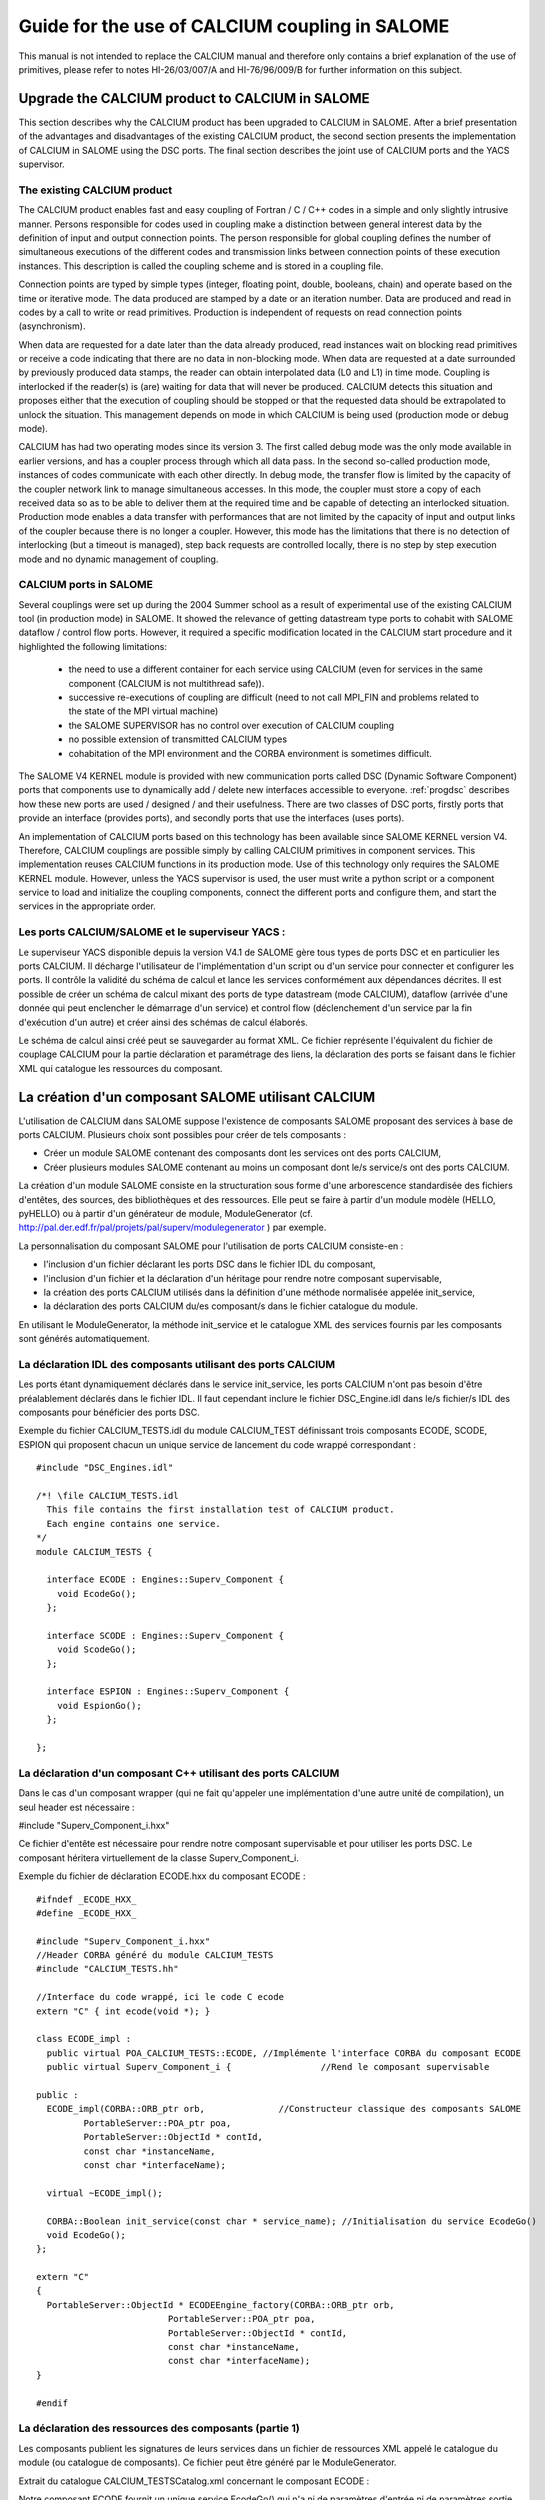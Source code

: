 
.. _calcium:


Guide for the use of CALCIUM coupling in SALOME
==========================================================

This manual is not intended to replace the CALCIUM manual and therefore only contains a brief explanation 
of the use of primitives, please refer to notes HI-26/03/007/A and HI-76/96/009/B for further information on this subject.



Upgrade the CALCIUM product to CALCIUM in SALOME
-------------------------------------------------------

This section describes why the CALCIUM product has been upgraded to CALCIUM in SALOME.  
After a brief presentation of the advantages and disadvantages of the existing CALCIUM product, the second section 
presents the implementation of CALCIUM in SALOME using the DSC ports.  
The final section describes the joint use of CALCIUM ports and the YACS supervisor.

The existing CALCIUM product
''''''''''''''''''''''''''''''
The CALCIUM product enables fast and easy coupling of Fortran / C / C++ codes in a simple and only slightly 
intrusive manner.  Persons responsible for codes used in coupling make a distinction between general interest 
data by the definition of input and output connection points.  The person responsible for global coupling defines 
the number of simultaneous executions of the different codes and transmission links between connection points of 
these execution instances.  This description is called the coupling scheme and is stored in a coupling file.

Connection points are typed by simple types (integer, floating point, double, booleans, chain) and operate based 
on the time or iterative mode.  The data produced are stamped by a date or an iteration number.  Data are 
produced and read in codes by a call to write or read primitives.  Production is independent of requests on 
read connection points (asynchronism).

When data are requested for a date later than the data already produced, read instances wait on blocking read primitives 
or receive a code indicating that there are no data in non-blocking mode.  When data are requested at a date surrounded 
by previously produced data stamps, the reader can obtain interpolated data (L0 and L1) in time mode.  Coupling is 
interlocked if the reader(s) is (are) waiting for data that will never be produced.  CALCIUM detects this situation 
and proposes either that the execution of coupling should be stopped or that the requested data should be extrapolated 
to unlock the situation.  This management depends on mode in which CALCIUM is being used (production mode or debug mode).

CALCIUM has had two operating modes since its version 3.  The first called debug mode was the only mode available in 
earlier versions, and has a coupler process through which all data pass.  In the second so-called production mode, 
instances of codes communicate with each other directly.  In debug mode, the transfer flow is limited by the capacity 
of the coupler network link to manage simultaneous accesses.  In this mode, the coupler must store a copy of each 
received data so as to be able to deliver them at the required time and be capable of detecting an interlocked situation.  
Production mode enables a data transfer with performances that are not limited by the capacity of input and output 
links of the coupler because there is no longer a coupler.  However, this mode has the limitations that there is no 
detection of interlocking (but a timeout is managed), step back requests are controlled locally, there is no step 
by step execution mode and no dynamic management of coupling.

CALCIUM ports in SALOME
'''''''''''''''''''''''''''''
Several couplings were set up during the 2004 Summer school as a result of experimental use of the existing CALCIUM 
tool (in production mode) in SALOME.  It showed the relevance of getting datastream type ports to cohabit with 
SALOME dataflow / control flow ports.  However, it required a specific modification located in the CALCIUM start 
procedure and it highlighted the following limitations:
 - the need to use a different container for each service using CALCIUM (even for services in the same 
   component (CALCIUM is not multithread safe)).
 - successive re-executions of coupling are difficult (need to not call MPI_FIN and problems related to the state of 
   the MPI virtual machine)
 - the SALOME SUPERVISOR has no control over execution of CALCIUM coupling
 - no possible extension of transmitted CALCIUM types
 - cohabitation of the MPI environment and the CORBA environment is sometimes difficult.

The SALOME V4 KERNEL module is provided with new communication ports called DSC (Dynamic Software Component) ports 
that components use to dynamically add / delete new interfaces accessible to everyone.  
:ref:`progdsc` describes how these new ports are used / designed / and their usefulness.  
There are two classes of DSC ports, firstly ports that provide an interface (provides ports), and secondly ports 
that use the interfaces (uses ports).

An implementation of CALCIUM ports based on this technology has been available since SALOME KERNEL version V4.  
Therefore, CALCIUM couplings are possible simply by calling CALCIUM primitives in component services.  
This implementation reuses CALCIUM functions in its production mode.  Use of this technology only requires 
the SALOME KERNEL module.  However, unless the YACS supervisor is used, the user must write a python script or 
a component service to load and initialize the coupling components, connect the different ports and configure 
them, and start the services in the appropriate order.



Les ports CALCIUM/SALOME et le superviseur YACS :
'''''''''''''''''''''''''''''''''''''''''''''''''



Le superviseur YACS disponible depuis la version V4.1 de  SALOME gère tous types de ports DSC et en particulier les ports CALCIUM. Il décharge l'utilisateur de l'implémentation d'un script ou d'un service pour connecter et configurer les ports. Il contrôle la validité du schéma de calcul et lance les services conformément aux dépendances décrites. Il est possible de créer un schéma de calcul mixant des ports de type datastream (mode CALCIUM), dataflow (arrivée d'une donnée qui peut enclencher le démarrage d'un service) et control flow (déclenchement d'un service par la fin d'exécution d'un autre) et créer ainsi des schémas de calcul élaborés.

Le schéma de calcul ainsi créé peut se sauvegarder au format XML. Ce fichier représente l'équivalent du fichier de couplage CALCIUM pour la partie déclaration et paramétrage des liens, la déclaration des ports se faisant dans le fichier XML qui catalogue les ressources du composant.






La création d'un composant SALOME utilisant CALCIUM
---------------------------------------------------



L'utilisation de CALCIUM dans SALOME suppose l'existence de composants SALOME proposant des services à base de ports CALCIUM. Plusieurs choix sont possibles pour créer de tels composants :



*   Créer un module SALOME contenant des composants dont les services ont des ports CALCIUM,



*   Créer plusieurs modules SALOME contenant au moins un composant dont le/s service/s ont des ports CALCIUM.


  

La création d'un module SALOME consiste en la structuration sous forme d'une arborescence standardisée des fichiers d'entêtes, des sources, des bibliothèques et des ressources. Elle peut se faire à partir d'un module modèle (HELLO, pyHELLO) ou à partir d'un générateur de module, ModuleGenerator (cf.  http://pal.der.edf.fr/pal/projets/pal/superv/modulegenerator  ) par exemple.



La personnalisation du composant SALOME pour l'utilisation de ports CALCIUM consiste-en :



* l'inclusion d'un fichier déclarant les ports DSC dans le fichier IDL du composant,



* l'inclusion d'un fichier et la déclaration d'un héritage pour rendre notre composant supervisable,



* la création des ports CALCIUM utilisés dans la définition d'une méthode normalisée appelée init_service,



* la déclaration des ports CALCIUM du/es composant/s dans le fichier catalogue du module.



En utilisant le ModuleGenerator, la méthode init_service et le catalogue XML des services fournis par les composants sont générés automatiquement.





La déclaration IDL des composants utilisant des ports CALCIUM
'''''''''''''''''''''''''''''''''''''''''''''''''''''''''''''



Les ports étant dynamiquement déclarés dans le service init_service, les ports CALCIUM n'ont pas besoin d'être préalablement déclarés dans le fichier IDL. Il faut cependant inclure le fichier DSC_Engine.idl dans le/s fichier/s IDL des composants pour bénéficier des ports DSC.



Exemple du fichier CALCIUM_TESTS.idl du module CALCIUM_TEST définissant trois composants ECODE, SCODE, ESPION qui proposent chacun un unique service de lancement du code wrappé correspondant :


::

    #include "DSC_Engines.idl"
    
    /*! \file CALCIUM_TESTS.idl
      This file contains the first installation test of CALCIUM product.
      Each engine contains one service.
    */
    module CALCIUM_TESTS {
    
      interface ECODE : Engines::Superv_Component {
        void EcodeGo();
      };
    
      interface SCODE : Engines::Superv_Component {
        void ScodeGo();
      };
    
      interface ESPION : Engines::Superv_Component {
        void EspionGo();
      };
    
    };


La déclaration d'un composant C++ utilisant des ports CALCIUM
'''''''''''''''''''''''''''''''''''''''''''''''''''''''''''''



Dans le cas d'un composant wrapper (qui ne fait qu'appeler une implémentation d'une autre unité de compilation), un seul header est nécessaire :



#include "Superv_Component_i.hxx"



Ce fichier d'entête est nécessaire pour rendre notre composant supervisable et pour utiliser les ports DSC. Le composant héritera virtuellement de la classe Superv_Component_i.





Exemple du fichier de déclaration ECODE.hxx du composant ECODE :




::

    #ifndef _ECODE_HXX_
    #define _ECODE_HXX_
    
    #include "Superv_Component_i.hxx"
    //Header CORBA généré du module CALCIUM_TESTS
    #include "CALCIUM_TESTS.hh"
    
    //Interface du code wrappé, ici le code C ecode
    extern "C" { int ecode(void *); }
    
    class ECODE_impl :
      public virtual POA_CALCIUM_TESTS::ECODE, //Implémente l'interface CORBA du composant ECODE
      public virtual Superv_Component_i {                 //Rend le composant supervisable
    
    public :
      ECODE_impl(CORBA::ORB_ptr orb,              //Constructeur classique des composants SALOME
             PortableServer::POA_ptr poa,
             PortableServer::ObjectId * contId, 
             const char *instanceName, 
             const char *interfaceName);
      
      virtual ~ECODE_impl();
    
      CORBA::Boolean init_service(const char * service_name); //Initialisation du service EcodeGo()
      void EcodeGo();
    };
    
    extern "C"
    {
      PortableServer::ObjectId * ECODEEngine_factory(CORBA::ORB_ptr orb,
                             PortableServer::POA_ptr poa,
                             PortableServer::ObjectId * contId,
                             const char *instanceName,
                             const char *interfaceName);
    }
    
    #endif





La déclaration des ressources des composants (partie 1)
'''''''''''''''''''''''''''''''''''''''''''''''''''''''



Les composants publient les signatures de leurs services dans un fichier de ressources XML appelé le catalogue du module (ou catalogue de composants). Ce fichier peut être généré par le ModuleGenerator.



Extrait du catalogue CALCIUM_TESTSCatalog.xml concernant le composant ECODE :



Notre composant ECODE fournit un unique service EcodeGo() qui n'a ni de paramètres d'entrée ni de paramètres sortie.

Nous verrons dans la section création de ports CALCIUM que ce fichier de ressources sera complété de la déclaration des ports datastream.
::

    ....
      <component>
            <component-name>ECODE</component-name>
          ....
            <component-interface-list>
                <component-interface-name>ECODE</component-interface-name>
                <component-interface-comment></component-interface-comment>
                <component-service-list>
                    <component-service>
                        <!-- service-identification -->
                        <service-name>EcodeGo</service-name>
                         ...
                        <!-- service-connexion -->
                        <inParameter-list>
                        </inParameter-list>
                        <outParameter-list>
                        </outParameter-list>
                        <DataStream-list>
                         </DataStream-list>
                    </component-service>
                </component-service-list>
            </component-interface-list>
      </component>




La définition d'un composant utilisant les ports CALCIUM
''''''''''''''''''''''''''''''''''''''''''''''''''''''''



Le composant se charge de créer les ports dont il a besoin. L'étape de création d'un port CALCIUM consiste en l'appel de la méthode add_port fournie par l'héritage virtuel de la classe Superv_Component_i. Elle doit être effectuée avant le lancement du/des services utilisant le port. C'est la raison pour laquelle cette déclaration se trouve dans la méthode standard init_service(char * nom_du_service_a_initialiser). Il existe deux méthodes pour créer un port CALCIUM : la méthode create_calcium_port et la méthode add_port .



La création de ports CALCIUM par la méthode add_port
++++++++++++++++++++++++++++++++++++++++++++++++++++



Cette méthode est utilisée pour créer tout type de port DSC. Elle peut être utilisée pour créer les ports CALCIUM en particulier.


::

    add_port< typage_de_mon_port_fabriqué >(   "le type de port à fabriquer",
                                "provides"|”uses”,
                                "le nom du port")




*"le type de port à fabriquer"*  :



Cette chaîne indique à la fabrique de port DSC du module KERNEL le nom du type de port à créer. Pour CALCIUM, il s'agit des types :
  
“CALCIUM_integer”, “CALCIUM_real”, “CALCIUM_double”, “CALCIUM_logical”, “CALCIUM_complex”, “CALCIUM_string”
  


*"provides"|”uses”*  :



Cette chaîne indique s'il s'agit d'un port CALCIUM de sortie (uses) ou d'un port d'entrée provides. Noter que dans la sémantique DSC, c'est le port provides qui fournie une interface d'écriture utilisée par le port uses.



*"le nom du port"*  :



Le nom du port correspond au nom de la variable utilisée dans les primitives CALCIUM.



*Le typage_de_mon_port_fabriqué*  :



Ce type permet de typer le pointeur retourné par add_port. En ce qui concerne CALCIUM, il s'agit d'indiquer le typage correspondant au nom de type déjà indiqué à la fabrique compléter par l'information uses ou provides :



calcium_integer_port_provides ou calcium_integer_port_uses

calcium_real_port_provides ou calcium_real_port_uses

calcium_integer_port_provides ou calcium_integer_port_uses

calcium_integer_port_provides ou calcium_integer_port_uses

calcium_integer_port_provides ou calcium_integer_port_uses

calcium_string_port_provides ou calcium_string_port_uses



Extrait de la méthode init_service dans le fichier ECODE.cxx du composant ECODE :


::

    CORBA::Boolean ECODE_impl::init_service(const char * service_name) {
    
      CORBA::Boolean rtn = false;
      string s_name(service_name);
      
      if (s_name == "EcodeGo") {
    
        try {
      
        add_port<calcium_integer_port_provides>("CALCIUM_integer","provides","ETP_EN")->
          setDependencyType(CalciumTypes::TIME_DEPENDENCY);
     
         add_port<calcium_real_port_provides>("CALCIUM_real","provides","ETP_RE") ->
          setDependencyType(CalciumTypes::TIME_DEPENDENCY);
        
        add_port<calcium_double_port_provides>("CALCIUM_double","provides","ETP_DB")->
          setDependencyType(CalciumTypes::TIME_DEPENDENCY);
    
        add_port<calcium_complex_port_provides>("CALCIUM_complex","provides","ETP_CX")->
          setDependencyType(CalciumTypes::TIME_DEPENDENCY);
    
        add_port<calcium_string_port_provides>("CALCIUM_string","provides","ETP_CH")->
          setDependencyType(CalciumTypes::TIME_DEPENDENCY);
    
        add_port<calcium_logical_port_provides>("CALCIUM_logical","provides","ETP_LQ")->
          setDependencyType(CalciumTypes::TIME_DEPENDENCY);
     ....
        rtn = true;
        } catch ( const DSC_Exception & ex ) {
          std::cerr << ex.what() << std::endl;;
        }
      } //FIN (s_name == "Ecode")
    
      return rtn;
    }


La création de ports CALCIUM par la méthode create_calcium_port
+++++++++++++++++++++++++++++++++++++++++++++++++++++++++++++++



Cette méthode écrite spécialement pour la création de ports CALCIUM simplifie la création des ports. Elle est utilisée par le ModuleGenerator. Le paramètre “IN”|”OUT” indique s'il s'agit d'un port CALCIUM d'entrée ou de sortie. Le paramètre “T”|”I” indique le mode temporel ou itératif du port.



Extrait de la méthode init_service dans le fichier ECODE.cxx du composant ECODE :


::

    ECODE_i::init_service(const char * service_name) {
       CORBA::Boolean rtn = false;
       string s_name(service_name);
       if (s_name == "EcodeGo")   {
            try   {
                //initialisation CALCIUM ports IN
               create_calcium_port(this,"ETP_EN","CALCIUM_integer","IN","T");
               create_calcium_port(this,"ETP_RE","CALCIUM_real","IN","T");
               create_calcium_port(this,"ETP_DB","CALCIUM_double","IN","T");
               create_calcium_port(this,"ETP_CX","CALCIUM_complex","IN","T");
               create_calcium_port(this,"ETP_CH","CALCIUM_string","IN","T");
               create_calcium_port(this,"ETP_LQ","CALCIUM_logical","IN","T");
    ...      }
           catch(const PortAlreadyDefined& ex)   {
               std::cerr << "ECODE: " << ex.what() << std::endl;
               //Ports already created : we use them
            }
           catch ( ... )   {
               std::cerr << "ECODE: unknown exception" << std::endl;
            }
           rtn = true;
         }
       return rtn;
     }







La déclaration des ressources des composants  (partie 2)
''''''''''''''''''''''''''''''''''''''''''''''''''''''''



Le fichier XML de ressources des composants doit être complété pour déclarer l'existence de ports CALCIUM dans les différents composants. Le ModuleGenerator prend en compte les ports CALCIUM à la génération du catalogue du module.



Extrait du catalogue CALCIUM_TESTSCatalog.xml concernant le composant ECODE :


::

    .....           
                        <DataStream-list>
                           <inParameter>
                              <inParameter-name>ETP_EN</inParameter-name>
                              <inParameter-type>CALCIUM_integer</inParameter-type>
                              <inParameter-dependency>T</inParameter-dependency>
                           </inParameter>
                           <inParameter>
                              <inParameter-name>ETP_RE</inParameter-name>
                              <inParameter-type>CALCIUM_real</inParameter-type>
                              <inParameter-dependency>T</inParameter-dependency>
                           </inParameter>
                           <inParameter>
                              <inParameter-name>ETP_DB</inParameter-name>
                              <inParameter-type>CALCIUM_double</inParameter-type>
                              <inParameter-dependency>T</inParameter-dependency>
                           </inParameter>
    .....           
                        </DataStream-list>


La configuration d'un port CALCIUM
''''''''''''''''''''''''''''''''''



L'étape de configuration des ports reprend l'ensemble des paramétrages possibles des liens du fichier de couplage de CALCIUM hors SALOME. Cette étape peut être effectuée à la création du port dans le composant (méthode init_service), par un composant/script de paramétrage du couplage ou par le superviseur YACS. Cette étape permet d'indiquer pour chaque port de classe provides les caractéristiques suivantes :



* La dépendance temporelle/itérative des données reçues :

TIME_DEPENDENCY ou ITERATION_DEPENDENCY



* Le niveau de stockage des données (taille de la pile de l'historique) :

UNLIMITED_STORAGE_LEVEL (par défaut)

ou un entier strictement positif



* Le schéma temporel choisi pour définir la date utilisée dans les primitives (CPLxx) de lecture en mode temporel :


   * TI_SCHEM  (valeur par défaut) : Les valeurs de la variable d’entrée utilisée sont prises à l’instant correspondant au début du pas de temps en cours de calcul (cf. paramètre  **ti**  de CPLxx)



   * TF_SCHEM : Les valeurs de la variable d’entrée sont prises à l’instant correspondant à la fin du pas de temps en cours de calcul (cf. paramètre  **tf**  de CPLxx)



   * ALPHA_SCHEM : Les valeurs de la variable d’entrée sont prises à un instant égal à TF* *ALPHA* +TI * (1 *-ALPHA* ).  *ALPHA*  peut prendre des valeurs strictement comprises entre 0 et 1. La valeur 0 est remplacée par l’option TI_SCHEM et la valeur 1 est remplacée par l’option TF_SCHEM).





* Le type d'interpolation à utiliser pour un port en mode temporel :

L0_SCHEM,  L1_SCHEM



* Le type d'extrapolation à utiliser en cas de blocage/timeout :

E0_SCHEM, E1_SCHEM (non encore fonctionnel)



* La valeur du paramètre DELTAT qui indique si deux dates sont identiques.


  

L'ensemble des mots clés utilisés à la configuration des ports sont définis dans le namespace C++ CalciumTypes du fichier CalciumTypes.hxx.

La configuration au moment de la création du PORT
+++++++++++++++++++++++++++++++++++++++++++++++++



A la création d'un port, la méthode add_port renvoie un pointeur sur le port utile à sa configuration. Dans la méthode init_service, un exemple de configuration  consiste à indiquer si le port est en mode temporel ou itératif :


::

      add_port<calcium_integer_port_provides>("CALCIUM_integer","provides","ETP_EN")->
          setDependencyType(CalciumTypes::TIME_DEPENDENCY);




Voici les méthodes disponibles pour configurer les ports CALCIUM :



*   Positionner/Interroger le type de dépendance :


Le type de dépendance indique au port si les données sont estampillées par une date ou (exclusif)  un numéro d'itération. Le type de dépendance est par défaut indéfini (CalciumTypes::UNDEFINED_DEPENDENCY). Il est possible d'indiquer   CalciumTypes::TIME_DEPENDENCY ou  CalciumTypes::ITERATION_DEPENDENCY.


::

     void                      setDependencyType (DependencyType dependencyType);
     DependencyType getDependencyType () const;
    


*   Positionner/Interroger le niveau de stockage des données produites :



Le niveau de stockage de l'historique des données produites doit être supérieur ou égale à 1. Il est par défaut illimité  ( CalciumTypes::UNLIMITED_STORAGE_LEVEL). Il peut être nécessaire de l'abaisser afin de limiter la consommation mémoire de cas de couplage présentant de nombreuses itérations.


::

     void   setStorageLevel   (size_t storageLevel);
     size_t getStorageLevel   () const;

  


*   Positionner/Interroger le schéma temporel utilisé pour la définition de la date de lecture :



Le schéma temporel choisi pour définir la date utilisée dans les primitives de lecture en mode temporel est défini à CalciumTypes::TI_SCHEM par défaut. Il est également possible d'indiquer CalciumTypes::TF_SCHEM ou CalciumTypes::ALPHA_SCHEM.


::

      void                  setDateCalSchem   (DateCalSchem   dateCalSchem);
      DateCalSchem getDateCalSchem () const;

  


Si le schéma temporel utilisé est ALPHA_SCHEM, la méthode suivante permet d'indiquer la valeur d'ALPHA à utiliser. Alpha vaut zéro par défaut (équivaut à TI_SCHEM) et peut être positionné entre 0 et 1 compris.


::

    void     setAlpha(double alpha);
    double getAlpha() const ;




* Positionner/Interroger l'écart toléré pour que deux dates soient considérées identiques :


Deux dates T1 et T2 sont identiques si abs(T1-T2) < CalciumTypes::EPSILON. Epsilon vaut 1E-6 par défaut. Il est possible de le paramétrer sur chacun des ports  (0 <= deltaT <= 1).


::

      void     setDeltaT(double deltaT );
      double getDeltaT() const ;




* Positionner/Interroger le type d'interpolation temporelle à utiliser :


Lorsque qu'une demande de lecture est formulée pour une date T qui n'a pas été produite mais encadrée par les dates T1 (min) et T2(max) pour lesquelles des données ont déjà été produites, CALCIUM réalise par défaut une interpolation linéaire CalciumTypes::L1_SCHEM. L'utilisateur peut demander une “interpolation” en escalier CalciumTypes::L0_SCHEM.


::

      void setInterpolationSchem (InterpolationSchem interpolationSchem);
      InterpolationSchem getInterpolationSchem () const ;




* Positionner/Interroger le type d'extrapolation à utiliser :


Ce paramètre permet d'indiquer si l'on veut réaliser une extrapolation pour sortir d'un cas de blocage (un port qui attend une donnée qui ne sera jamais produite). La valeur par défaut est CalciumTypes::UNDEFINED_EXTRA_SCHEM. Les valeurs possibles sont EO_SCHEM (extrapolation en escalier) ou E1_SCHEM (extrapolation linéaire).


::

     void setExtrapolationSchem (ExtrapolationSchem extrapolationSchem);
     ExtrapolationSchem getExtrapolationSchem () const ;


La configuration par les propriétés des ports DSC
+++++++++++++++++++++++++++++++++++++++++++++++++



Cette section explique une utilisation avancée des propriétés des ports DSC pour réaliser l'étape de configuration des ports CALCIUM, elle peut être ignorée en cas d'une utilisation simple des ports CALCIUM.

Tous les ports DSC sont configurables par une liste de propriétés. Il est donc possible d'effectuer l'étape de configuration par un appel CORBA sur les ports concernés.



Les méthodes [set|get]properties des ports DSC manipulent une liste de paires avec une clé du nom de la propriété en première position et la valeur associée en seconde position :



Extrait du fichier SALOME_Component.idl du KERNEL de SALOME :
::

     struct KeyValuePair  {
        string key;
        any value;
      };
    typedef sequence<KeyValuePair> FieldsDict;
    void setProperties(in FieldsDict dico);
    FieldsDict getProperties();




CALCIUM déclare les types suivants dans le fichier Calcium_Ports.idl du KERNEL de SALOME :


::

    const long UNLIMITED_STORAGE_LEVEL = -70;   
    enum DependencyType { UNDEFINED_DEPENDENCY, TIME_DEPENDENCY, ITERATION_DEPENDENCY};
    enum DateCalSchem           { TI_SCHEM, TF_SCHEM , ALPHA_SCHEM};
    enum InterpolationSchem   { L0_SCHEM, L1_SCHEM };
    enum ExtrapolationSchem  { UNDEFINED_EXTRA_SCHEM, E0_SCHEM, E1_SCHEM};






Les propriétés reconnues sont donc les paires suivantes :
  
("StorageLevel", int > 0 )
  
("Alpha”, 0 <=  double <= 1 )
  
("DeltaT", 0 <= double <= 1 )
  
("DependencyType", enum CORBA DependencyType)
  
("DateCalSchem", enum CORBA DateCalSchem)
  
("InterpolationSchem",enum CORBA InterpolationSchem)
  
("ExtrapolationSchem",enum CORBA ExtrapolationSchem)



Exemple de configuration dynamique par un script python (extrait du fichier CAS_1.py):
::

    ...
    port1=ecode.get_provides_port("ETS_DB",0);
    myAny1_1=4
    port1.set_property("StorageLevel",any.to_any(myAny1_1))
    


Les méthodes get_provides_port et set_properties sont fournies par l'implémentation par défaut des composants SALOME supervisable.

La configuration dans le fichier XML de YACS
++++++++++++++++++++++++++++++++++++++++++++



Le module superviseur YACS est capable d'importer/exporter les schémas de calcul au format XML. On y trouve en particulier la déclaration des liens entre les ports des différentes instances des composants. Le GUI de YACS permet de générer toutes sortes de schémas de calcul et d'en lancer une exécution.

A l'heure actuelle le GUI de YACS 4.1.1 ne permet pas d'ajouter des propriétés aux ports CALCIUM. Il faudra donc les ajouter manuellement dans le fichier XML. Dans YACS la configuration des ports CALCIUM se fait en déclarant des propriétés sur les liens.

Extrait du schéma de calcul CAS_1.xml, premier cas test des fonctionnalités CALCIUM :

Exemple de configuration du port ETS_DB à un niveau d'historique de 4.
::

     <stream>
          <fromnode>SCODE</fromnode> <fromport>STS_DB</fromport>
          <tonode>ECODE</tonode> <toport>ETS_DB</toport>
          <property name="StorageLevel" value="4"/>
       </stream>
    


Les paires (clés,valeur) utilisées pour décrire les propriétés sont celles listées dans la section précédente.

Les appels aux méthodes CALCIUM
'''''''''''''''''''''''''''''''



L'API C/C++/Fortran de CALCIUM dans SALOME est globalement identique à celle du produit CALCIUM hors SALOME. Elle est désormais aussi disponible en Python.

L'API classique C/C++ est étendue d'une version zéro copie qui permet le transfert de données sans recopie intermédiaire.

Les développeurs C++ ont à leur disposition une API plus spécifique au C++ qui propose des paramètres de types plus adaptés au langage.

Il est également possible d'utiliser directement les ports DSC CALCIUM avec leurs types CORBA associés.



Appels CALCIUM classiques en C/C++/F/Python
+++++++++++++++++++++++++++++++++++++++++++



Qu'il s'agisse d'intégrer un code CALCIUM C/C++/Fortran existant dans la plate-forme SALOME ou de développer un nouveau composant CALCIUM, l'API classique de CALCIUM reste essentiellement la même.



Le code contenant les appels CALCIUM est soit directement écrit dans le service SALOME du composant en C++, soit accessible via un appel de procédure.



Dans le premier cas, le code doit être écrit en C/C++/Python car il n'existe pas de composant SALOME directement écrit en Fortran.



Dans le second cas, le service appelant doit transmettre le pointeur d'accès à son composant. En effet, à la différence de l'API CALCIUM hors SALOME, toutes les procédures ont comme premier argument le pointeur du composant détenteur des ports associés. Ceci permet à la bibliothèque CALCIUM d'identifier le composant détenteur des ports demandés  [1]_  .



Extrait de l'implémentation du service EcodeGo() (ECODE.cxx) appelant le code wrappé ecode(void * component) (Ecode.c) :





(Ce code peut être généré par le ModuleGenerator)




::

    void ECODE_impl::EcodeGo() {
      Superv_Component_i * component = dynamic_cast<Superv_Component_i*>(this);
      try {
        ecode(component);            
      } 
      catch ( const CalciumException & ex)
    ....
    }






Un code déjà écrit pour utiliser CALCIUM doit uniquement être adapté pour transmettre le pointeur de son composant en premier paramètre des appels aux procédures CALCIUM. En dehors de cette observation, le code reste identique au code CALCIUM initial.



Extrait de l'implémentation du code source CALCIUM appelé par le service (Ecode.c) :


::

    ...
    #include <calcium.h>
    ...
    int    ecode(void * component)
    {
    ...
    /*    Connexion au coupleur */
         info = cp_cd(component,nom_instance);
    
        info=
               cp_len(component,CP_TEMPS,&ti_re,&tf_re,&i,"ETP_EN",1,&n,EDATA_EN);
    ...
        info = cp_fin(component,CP_CONT);
    }






La procédure C ecode se connecte au coupleur CALCIUM via la procédure cp_cd puis formule une demande de lecture bloquante au port/au point de connexion ETP_EN selon un schéma temporel entre ti_re et tf_re. Une seule donnée est demandée, elle sera stockée dans le buffer EDATA_EN. La procédure se finie sur une déconnexion du coupleur en indiquant par le drapeau CP_CONT que les éventuels clients des ports associés à ecode recevront la dernière valeur connue en cas de nouvelles demandes de lecture. Si le drapeau CP_ARRET était utilisé, toute demande ultérieure de lecture sur les ports associés à ecode() sortirait en erreur.





En fortran le schéma est le même, voici un extrait du fichier Ecode.f :


::

        SUBROUTINE ECODE(compo)
        INCLUDE "calcium.hf"
    ...
         INTEGER                  compo
    ...
        CALL CPCD(compo,nom_instance, info)
    ...
        CALL CPLEN(compo,CP_TEMPS,ti_re,tf_re,i,'ETP_EN',1,n,EDATA_EN
         .             ,info)
    ...
         CALL CPFIN(compo,CP_CONT, info)






Appels CALCIUM C/C++ en mode zéro copie
+++++++++++++++++++++++++++++++++++++++



Les ports DSC CALCIUM de type provides (points de connexion CALCIUM d'entrée) conservent les données reçues à concurrence de l'historique demandé (illimité par défaut). Lorsque l'utilisateur formule une lecture pour des données déjà disponibles, le port recopie ces données dans le buffer fourni par l'utilisateur. Une API CALCIUM étendue propose à l'utilisateur de fournir un pointeur nul en place du pointeur de réception pré alloué afin d'obtenir directement un pointeur sur le buffer interne du port CALCIUM de classe provides. Ceci évite une recopie de taille potentiellement importante mais impose à l'utilisateur d'être vigilant sur les points suivants :

1. Le buffer obtenu doit être utilisé en lecture seule. A moins d'une utilisation particulière, toute modification du buffer serait répercutée lors de nouvelle demandes de lecture pour la même estampille ou lors d'un calcul d'interpolation mettant cette estampille en jeu.



2. Le buffer est soumis au niveau d'historique positionné pour le port. Si le niveau d'historique positionné pour le port entraîne la suppression de l'estampille et du buffer associé, l'utilisateur possédera un pointeur sur buffer invalide et son utilisation amènerait probablement à une corruption de la mémoire.



3. Le zéro copie n'est pas utilisé sur les entiers et les booléens car ces types n'existent pas en CORBA.



1. L'utilisateur doit appeler une seule fois la procédure CALCIUM de libération du pointeur obtenu. Ceci permet de libérer d'éventuels buffers créés pour les cas où le zéro copie n'est pas possible. Cela permet également de comptabiliser les références distribuées pour éviter une libération précoce (non encore implémenté).


  

L'API zéro copie consiste à appeler les procédures de lecture ecp_lxx en place de leur homologue cp_lxx et de passer l'adresse d'un pointeur dont la valeur est initialisée à zéro.



L'API des procédures d'écriture n'est pas modifiée car ces procédures fonctionnent toujours  en zéro copie. Si les composants émetteurs et récepteurs sont placés dans le même container, une recopie est provoquée à la réception des données pour éviter toute interaction entre le buffer de l'émetteur et celui du récepteur.



Extrait de l'implémentation zéro copie du code source CALCIUM appelé par le service (Ecode.c) :


::

        float *sav_EDATA_RE = _EDATA_RE; //Garde un ptr sur les données précédemment reçues
        _EDATA_RE = NULL;
        ti_re = 1.1;
        tf_re = 1.2;
        info = ecp_lre(component,CP_TEMPS,&ti_re,&tf_re,&i,"ETP_RE",0,&n,&_EDATA_RE);
        fprintf(file_2,"%f\n", _EDATA_RE[0]);
        ti_re = 0.0;
        tf_re = 1.0;
    
        ecp_lre_free(sav_EDATA_RE);
               ecp_lre_free(_EDATA_RE);






Appels CALCIUM avec API spécifique au C++
+++++++++++++++++++++++++++++++++++++++++



Les développeurs C++ ont à leur disposition une API spécifique qui propose des paramètres avec des types plus adaptés au langage.



Que ce soit en écriture ou en lecture et quel que soit le type de données transmises ; les estampilles en temps sont toujours de type double et les itérations toujours de type long. Les noms de variables sont des chaînes STL. Le nom des méthodes en lecture et en écriture est le même quel que soit le type de données manipulé. Le type de données est automatiquement trouvé, mis à part les complexes les logiques et les chaînes de caractères


::

      template <typename T1, typename T2> static void
      ecp_ecriture ( Superv_Component_i & component,  int const  & dependencyType,
             double const & t,  long const  & i,
             const   string & nomVar,  size_t bufferLength,  T1 const  & data ) 



::

      template <typename T1, typename T2 > static void
      ecp_lecture ( Superv_Component_i & component,   int    const  & dependencyType,
                   double & ti,  double const  & tf,  long & i,
                   const string  & nomVar,  size_t bufferLength,
                   size_t  & nRead,  T1 * &data )




Ces méthodes sont définies dans le fichier d'entête CalciumCxxInterface.hxx . L'utilisateur inclura donc la directive #include “CalciumCxxInterface.hxx” dans son code.



Remarque : Le fichier CalciumInterface.hxx doit être inclus une fois seulement car il déclare et définit des méthodes C++ template. Cela ne pose pas de problème à la compilation mais un problème de définitions multiples à l'édition des liens.



Pour les types CALCIUM entier, float ou double, il n'est pas nécessaire de préciser T1 et T2 car il existe une méthode en écriture et une méthode en lecture avec un paramètre template unique qui appelle leurs homologues avec la contrainte : T1==T2==<Type Des Données Utilisé>.



En ce qui concerne les complexes, il faut utiliser l'instantiation <float,cplx> et prendre à sa charge de multiplier le nombre de complexes par deux pour passer le paramètre bufferLength. Dans ce cas de figure, la seule différence par rapport à une utilisation de type float est le typage des ports utilisés calcium_complex_port_provides au lieu de calcium_real_port_provides.

Pour le type logique, l'instantiation se fait avec <int, bool>.

Pour les chaînes de caractères, l'instanciation est < char*, str >.  L'appel en lecture de chaînes de caractères ne nécessite pas le paramètre de longueur maximum de chaîne que l'on trouve dans l'API classique C/C++/Fortran.




Différences par rapport au produit CALCIUM hors SALOME
++++++++++++++++++++++++++++++++++++++++++++++++++++++



Seules les procédures de lecture/écriture ainsi que de connexion et déconnexion  sont implémentées. Les procédures d'effacement, de retour arrière, d'interrogation, de configuration dynamique et de debuggage ne sont pas implémentées.



Il est cependant possible de créer et connecter dynamiquement des composants qui lisent/écrivent sur les ports d'autres services de composants. Tout service SALOME utilisant les ports CALCIUM possède en quelque sorte les privilèges d'un espion (en mode de production).



Il est possible de relier plusieurs ports de sortie sur un même port d'entrée et un port de sortie à plusieurs ports d'entrée. Le premier cas n'était pas possible en CALCIUM hors SALOME.



La routine de connexion cp_cd ne renvoie pas de “nom d'instance”.



Les lectures/écritures sont implémentées en mode bloquant, le mode non-bloquant n'est pas encore implémenté.



Le nommage global/local du type AAAA.BBBB de CALCIUM hors SALOME n'existe pas. Il faut donc supprimer toute référence à ce type de nommage.



L'ensemble des ports créés par les différents services d'un même composant sont visibles/utilisables par tous ces services. Il n'est cependant pas conseillé de les utiliser de cette manière.



Le timeout utilisé pour la détection d'inter blocage ainsi que l'extrapolation ne sont pas encore implémentés.



Les ports fichiers ne sont pas implémentés, il existe cependant des ports DSC fichier dans SALOME.



Les ports non connectés ne provoquent pas d'anomalie à l'exécution du couplage sauf s'ils sont utilisés.



Les codes d'erreur CALCIUM renvoyés par les primitives sont ceux de CALCIUM hors SALOME. En utilisant l'API spécifique en C++, il est possible d'attraper les exceptions de classe CalciumException (CalciumException.hxx) qui contiennent le code d'erreur CALCIUM ainsi qu'un message explicatif. Le code d'erreur contenu dans l'exception s'obtient par appel à la méthode  CalciumTypes::InfoType getInfo()  . La classe CalciumException hérite également de l'exception C++  SALOME_Exception.



Il est nécessaire d'utiliser une option de compilation pour autoriser les exceptions C++ à traverser les codes C et Fortran appelés depuis le service du composant SALOME. Pour les compilateurs GNU, cette option est -fexceptions.



Les journaux générés par les containers SALOME contiennent des informations sur l'évolution des services utilisant CALCIUM. Un travail reste cependant à faire pour synthétiser plus clairement ces informations sous forme de fichiers trace CALCIUM.



Il est prévu d'étendre les types de données transmis à des types complexes comme des champs ou maillages MED.





Le lancement du couplage CALCIUM
--------------------------------





Il est possible de lancer le couplage CALCIUM de trois manières. La première consiste à utiliser uniquement le KERNEL de SALOME et gérer les instances de composants par un script python. La seconde consiste en la création d'un composant qui piloterait le couplage. La troisième consiste à utiliser le composant superviseur YACS avec ou sans son GUI.



La mise en place de l'environnement
'''''''''''''''''''''''''''''''''''



Quelle que soit la méthode choisie, il est nécessaire d'indiquer au module KERNEL l'existence de nouveaux modules à utiliser. Si l'ensemble des composants est au sein d'un même module, un seul module est à déclarer.

Cette étape n'est pas spécifique aux composants CALCIUM, elle est nécessaire pour tout composant SALOME.



Déclaration de <mon module>_ROOT_DIR
++++++++++++++++++++++++++++++++++++



Que ce soit dans un script shell  *envSalome.sh*  rassemblant l'ensemble des variables d'environnement utiles à SALOME ou dans la console de l'utilisateur, le module KERNEL se repose sur une variable <mon module>_ROOT_DIR pour localiser le répertoire d'installation du module <mon module>.



Exemple de déclaration du module CALCIUM_TESTS en bash :


::

    INSTALLROOT="/local/salome4.1.1/SALOME4/V4_1_1NoDebug"
    export CALCIUM_TESTS=${INSTALLROOT}/DEV/INSTALL/CALCIUM_TESTS
    


Dans le cadre d'une application SALOME (cf. documentation en ligne du module KERNEL définissant la notion d'application), l'outil appli_gen.py préparera l'environnement adéquat dans le répertoire env.d.




Chargement du module <mon module> au lancement de SALOME
++++++++++++++++++++++++++++++++++++++++++++++++++++++++



Afin de charger le module <mon module> au lancement de SALOME, deux solutions existent :

Déclaration dans le fichier SalomeApp.xml
#########################################



Il suffit de déclarer le nom de son module dans le paramètre modules du fichier SalomeApp.xml.

Voici un exemple pour le module CALCIUM_TESTS :


::

     <section name="launch">
     ....
     <parameter name="modules"    value="GEOM,SMESH,VISU,YACS,MED,CALCIUM_TESTS"/>
     ....
     </section>




Utilisation de l'option –-module
################################



Cette option permet de limiter le chargement des modules à la liste indiquée en ligne de commande (elle suppose que l'environnement de l'utilisateur indique la localisation des modules).


::

    ./runAppli  --module=YACS,CALCIUM_TESTS




Le lancement d'un couplage simple via un script python
''''''''''''''''''''''''''''''''''''''''''''''''''''''



La création des composants et la connexion de leurs ports peuvent être effectuées via une session salome python.



Le script CAS_1.py charge des instances des composants ECODE, SCODE et ESPION, connecte leurs ports, réalise les configurations nécessaires et s'occupe de lancer les exécutions.



Voici un extrait du fichier CAS_1.py :
::

    
    import LifeCycleCORBA
    import Engines
    import Ports
    import CALCIUM_TESTS
    import orbmodule
    import user
    
    import sys
    import threading
    from omniORB import any
    
    #Chargement des instances de composants via le LifeCycle
    lcc = LifeCycleCORBA.LifeCycleCORBA()
    ecode = lcc.FindOrLoad_Component('FactoryServer3', 'ECODE')
    ecode.init_service("EcodeGo")
    scode = lcc.FindOrLoad_Component('FactoryServer4', 'SCODE')
    scode.init_service("ScodeGo")
    
    #Affichage du contenu du Serveur de noms
    #Obtention d'une référence au gestionnaire de connexions
    clt=orbmodule.client()
    clt.showNS()
    connection_manager = clt.Resolve("ConnectionManager")
    
    #Création des liens CALCIUM via le gestionnaire de connexions
    connection_manager.connect(scode, "STP_EN",ecode, "ETP_EN")
    connection_manager.connect(scode, "STP_RE", ecode, "ETP_RE")
    connection_manager.connect(scode, "STP_DB", ecode, "ETP_DB")
    connection_manager.connect(scode, "SIP_EN", ecode, "EIP_EN")
    connection_manager.connect(scode, "SIP_DB", ecode, "EIP_DB")
    connection_manager.connect(scode, "SIS_EN", ecode, "EIS_EN")
    connection_manager.connect(scode, "SIS_DB", ecode, "EIS_DB")
    connection_manager.connect(scode, "STS_EN", ecode, "ETS_EN")
    connection_manager.connect(scode, "STS_DB", ecode, "ETS_DB")
    port1=ecode.get_provides_port("ETS_DB",0);
    myAny1_1=4
    port1.set_property("StorageLevel",any.to_any(myAny1_1))
    connection_manager.connect(scode, "STS_DB", ecode, "ETP_DB2")
    connection_manager.connect(scode, "STP_CX", ecode, "ETP_CX")
    connection_manager.connect(scode, "STP_CH", ecode, "ETP_CH")
    connection_manager.connect(scode, "STP_LQ", ecode, "ETP_LQ")
    #Création et connexion de l'espion
    #Il est possible de créer l'ESPION après le lancement des instances d'ECODE et d'SCODE, cependant les données produites avant sa connexion lui seront inconnues.
    espion = lcc.FindOrLoad_Component('FactoryServer5', 'ESPION')
    espion.init_service("EspionGo")
    
    connection_manager.connect(scode,  "STP_DB2", ecode, "ETP_DB2")
    connection_manager.connect(espion, "STP_DB2", ecode, "ETP_DB2")
    connection_manager.connect(scode,  "SIP_DB2", espion, "SIP_DB2")
    connection_manager.connect(espion, "SIP_DB" , ecode , "EIP_DB" )
    connection_manager.connect(scode,  "SIP_DB" , espion, "EIP_DB")
    
    #Si l'espion est lancé en dernier le CAS_1 passe mais le test 15 ne passe pas
    handler3=threading.Thread(target=espion.EspionGo)
    handler3.start()
    handler=threading.Thread(target=ecode.EcodeGo)
    handler.start()
    handler2=threading.Thread(target=scode.ScodeGo)
    handler2.start()
    
    handler.join()
    handler2.join()
    handler3.join()




Le lancement du script peut s'effectuer via la commande suivante :


::

    ./runAppli  -t --module=YACS,CALCIUM_TESTS -u <mon chemin d'accès au module CALCIUM_TESTS installé>/CALCIUM_TESTS/lib/python2.4/site-packages/salome/CAS_1.py





Le lancement du couplage via le GUI de YACS
'''''''''''''''''''''''''''''''''''''''''''



Si le catalogue du module contient la description des composants et de leurs services, il est aisé de constituer un schéma de couplage en insérant les services de composants que l'on veut lier.

Pour insérer un service, il suffit de cliquer droit /CAS_1/create a node/ create a node from catalog/ dans l'arbre d'édition du graphe.

Lier deux ports consiste en la sélection du port de sortie (dans l'arbre d'édition) suivie d'un clic droit sur la commande /add data link/, puis en la sélection du port d'entrée.

Dans la version V4.1.1 du GUI de YACS, il n'y a pas de contrôle de cohérence sur le branchement de type de ports CALCIUM incompatibles. Une erreur surviendra cependant à l'exécution.

Une fois le schéma créé, il est possible de l'exporter au format XML de schéma de couplage YACS (cf barre outils).



Voici un exemple graphique du schéma de couplage du premier cas test CALCIUM :

.. image:: images/1000000000000780000004B0E1FC3F2E.png
  :width: 17.586cm
  :height: 10.989cm

Une fois le schéma établi, il suffit de créer une exécution en cliquant droit sur /YACS/CAS_1/New Execution/. L'arbre d'étude devient arbre d'exécution où apparaît l'état des différents services. Une fois le lancement effectué (par pression sur le bouton adéquat dans la barre d'outil) les services sont dans l'état 'done' si tout s'est bien déroulé. Il est possible d'afficher le journal d'un container associé à l'exécution d'un service en cliquant droit sur le service intéressé et en sélectionnant /Node container Log/.  En cas d'erreur des rapports sont visualisables en sélectionnant /Error Details/ ou /Error Report/.

Il est possible de créer autant d'exécutions que nécessaire. Une modification du schéma d'édition ne modifie pas les schémas d'exécutions existants. Il faut recréer une exécution pour lancer le schéma modifié. Pour retrouver le schéma d'édition correspondant à un schéma d'exécution il faut cliquer droit et sélectionner /New Edition/.



Toute configuration de container est possible :

1. plusieurs services CALCIUM (d'un même composant ou de composants différents) couplés au sein d'un même container



2. plusieurs services CALCIUM (d'un même composant ou de composants différents) couplés au sein de containers différents



3. une configuration intermédiaire des deux cas précédents.



Limitations actuelles :

1. Il n'est pas possible d'avoir plusieurs services d'un même composant utilisant simultanément des ports CALCIUM distincts mais de même nom.



2. Il n'est pas possible de relancer une même exécution car la méthode init_service tente de créer des ports existants (il faut recréer une exécution ou modifier init_service de façon à mémoriser la création des ports).



Le lancement du couplage via YACS sans GUI
''''''''''''''''''''''''''''''''''''''''''


















ANNEXE 1 : Création d'une application SALOME
--------------------------------------------



Exemple de commande invoquée pour créer une application SALOME après adaptation du fichier config_appli.xml :


::

    python DEV/INSTALL/KERNEL/bin/salome/appli_gen.py --prefix=/local/salome4.1.1_mine --config=/local/salome4.1.1/SALOME4/V4_1_1NoDebug/DEV/SRC/KERNEL_SRC_V4_1_0_maintainance/bin/config_appli.xml                   


ANNEXE 2 : Schéma de couplage, fichier XML YACS
-----------------------------------------------



Le fichier CAS_1.xml complet du schéma de couplage du cas test CALCIUM CAS_1 (Il peut être généré par le GUI de YACS) :


::

    <?xml version='1.0'?>
    <proc>
       <type name="Bool" kind="bool"/>
       <type name="Double" kind="double"/>
       <type name="Int" kind="int"/>
       <type name="String" kind="string"/>
       <objref name="CALCIUM_complex" id="IDL:Ports/Calcium_Ports/Calcium_Complex_Port:1.0"/>
       <objref name="CALCIUM_double" id="IDL:Ports/Calcium_Ports/Calcium_Double_Port:1.0"/>
       <objref name="CALCIUM_integer" id="IDL:Ports/Calcium_Ports/Calcium_Integer_Port:1.0"/>
       <objref name="CALCIUM_logical" id="IDL:Ports/Calcium_Ports/Calcium_Logical_Port:1.0"/>
       <objref name="CALCIUM_real" id="IDL:Ports/Calcium_Ports/Calcium_Real_Port:1.0"/>
       <objref name="CALCIUM_string" id="IDL:Ports/Calcium_Ports/Calcium_String_Port:1.0"/>
       <objref name="file" id="file"/>
       <container name="DefaultContainer">
          <property name="container_name" value=""/>
          <property name="cpu_clock" value="0"/>
          <property name="hostname" value=""/>
          <property name="isMPI" value="false"/>
          <property name="mem_mb" value="0"/>
          <property name="nb_component_nodes" value="0"/>
          <property name="nb_node" value="0"/>
          <property name="nb_proc_per_node" value="0"/>
          <property name="parallelLib" value=""/>
          <property name="workingdir" value=""/>
       </container>
       <service name="SCODE">
          <component>SCODE</component>
          <load container="DefaultContainer"/>
          <method>ScodeGo</method>
          <outstream name="STP_EN" type="CALCIUM_integer"/>
          <outstream name="STP_RE" type="CALCIUM_real"/>
          <outstream name="STP_DB" type="CALCIUM_double"/>
          <outstream name="STP_CX" type="CALCIUM_complex"/>
          <outstream name="STP_CH" type="CALCIUM_string"/>
          <outstream name="STP_LQ" type="CALCIUM_logical"/>
          <outstream name="SIP_EN" type="CALCIUM_integer"/>
          <outstream name="SIP_DB" type="CALCIUM_double"/>
          <outstream name="STP_DB2" type="CALCIUM_double"/>
          <outstream name="SIS_EN" type="CALCIUM_integer"/>
          <outstream name="SIS_DB" type="CALCIUM_double"/>
          <outstream name="STS_EN" type="CALCIUM_integer"/>
          <outstream name="STS_DB" type="CALCIUM_double"/>
          <outstream name="SIP_DB2" type="CALCIUM_double"/>
       </service>
       <service name="ECODE">
          <component>ECODE</component>
          <load container="DefaultContainer"/>
          <method>EcodeGo</method>
          <instream name="ETP_EN" type="CALCIUM_integer"/>
          <instream name="ETP_RE" type="CALCIUM_real"/>
          <instream name="ETP_DB" type="CALCIUM_double"/>
          <instream name="ETP_CX" type="CALCIUM_complex"/>
          <instream name="ETP_CH" type="CALCIUM_string"/>
          <instream name="ETP_LQ" type="CALCIUM_logical"/>
          <instream name="EIP_EN" type="CALCIUM_integer"/>
          <instream name="EIP_DB" type="CALCIUM_double"/>
          <instream name="ETP_DB2" type="CALCIUM_double"/>
          <instream name="EIS_EN" type="CALCIUM_integer"/>
          <instream name="EIS_DB" type="CALCIUM_double"/>
          <instream name="ETS_EN" type="CALCIUM_integer"/>
          <instream name="ETS_DB" type="CALCIUM_double"/>
       </service>
       <service name="Espion">
          <component>ESPION</component>
          <load container="DefaultContainer"/>
          <method>EspionGo</method>
          <instream name="SIP_DB2" type="CALCIUM_double"/>
          <instream name="EIP_DB" type="CALCIUM_double"/>
          <outstream name="STP_DB2" type="CALCIUM_double"/>
          <outstream name="SIP_DB" type="CALCIUM_double"/>
       </service>
       <stream>
          <fromnode>SCODE</fromnode> <fromport>STP_EN</fromport>
          <tonode>ECODE</tonode> <toport>ETP_EN</toport>
       </stream>
       <stream>
          <fromnode>SCODE</fromnode> <fromport>STP_RE</fromport>
          <tonode>ECODE</tonode> <toport>ETP_RE</toport>
       </stream>
       <stream>
          <fromnode>SCODE</fromnode> <fromport>STP_DB</fromport>
          <tonode>ECODE</tonode> <toport>ETP_DB</toport>
       </stream>
       <stream>
          <fromnode>SCODE</fromnode> <fromport>STP_CX</fromport>
          <tonode>ECODE</tonode> <toport>ETP_CX</toport>
       </stream>
       <stream>
          <fromnode>SCODE</fromnode> <fromport>STP_CH</fromport>
          <tonode>ECODE</tonode> <toport>ETP_CH</toport>
       </stream>
       <stream>
          <fromnode>SCODE</fromnode> <fromport>STP_LQ</fromport>
          <tonode>ECODE</tonode> <toport>ETP_LQ</toport>
       </stream>
       <stream>
          <fromnode>SCODE</fromnode> <fromport>SIP_EN</fromport>
          <tonode>ECODE</tonode> <toport>EIP_EN</toport>
       </stream>
       <stream>
          <fromnode>SCODE</fromnode> <fromport>SIP_DB</fromport>
          <tonode>ECODE</tonode> <toport>EIP_DB</toport>
       </stream>
       <stream>
          <fromnode>SCODE</fromnode> <fromport>SIP_DB</fromport>
          <tonode>Espion</tonode> <toport>EIP_DB</toport>
       </stream>
       <stream>
          <fromnode>SCODE</fromnode> <fromport>STP_DB2</fromport>
          <tonode>ECODE</tonode> <toport>ETP_DB2</toport>
       </stream>
       <stream>
          <fromnode>SCODE</fromnode> <fromport>SIS_EN</fromport>
          <tonode>ECODE</tonode> <toport>EIS_EN</toport>
       </stream>
       <stream>
          <fromnode>SCODE</fromnode> <fromport>SIS_DB</fromport>
          <tonode>ECODE</tonode> <toport>EIS_DB</toport>
       </stream>
       <stream>
          <fromnode>SCODE</fromnode> <fromport>STS_EN</fromport>
          <tonode>ECODE</tonode> <toport>ETS_EN</toport>
       </stream>
       <stream>
          <fromnode>SCODE</fromnode> <fromport>STS_DB</fromport>
          <tonode>ECODE</tonode> <toport>ETS_DB</toport>
          <property name="level" value="4"/>
       </stream>
       <stream>
          <fromnode>SCODE</fromnode> <fromport>STS_DB</fromport>
          <tonode>Espion</tonode> <toport>SIP_DB2</toport>
       </stream>
       <stream>
          <fromnode>SCODE</fromnode> <fromport>STS_DB</fromport>
          <tonode>Espion</tonode> <toport>EIP_DB</toport>
       </stream>
       <stream>
          <fromnode>SCODE</fromnode> <fromport>SIP_DB2</fromport>
          <tonode>Espion</tonode> <toport>SIP_DB2</toport>
       </stream>
       <stream>
          <fromnode>Espion</fromnode> <fromport>STP_DB2</fromport>
          <tonode>ECODE</tonode> <toport>ETP_DB2</toport>
       </stream>
       <stream>
          <fromnode>Espion</fromnode> <fromport>SIP_DB</fromport>
          <tonode>ECODE</tonode> <toport>EIP_DB</toport>
       </stream>
    </proc>
    


ANNEXE 3 : Génération d'un module CALCIUM
-----------------------------------------



Script ModuleGenerator complet pour créer un module CALCIUM_TESTS généré :
::

    from module_generator import Generator,Module,PYComponent,CPPComponent,Service,F77Component
    context={"update":1,
             "prerequisites":"/local/salome4.1.1/SALOME4/V4_1_1NoDebug/prerequis-V4_1_1NoDebug.sh",
             "kernel":"/local/salome4.1.1/SALOME4/V4_1_1NoDebug/DEV/INSTALL/KERNEL/"
             }
           
    c1=CPPComponent("ECODE",
                    services=[
        Service("EcodeGo",
                instream=[
        ("ETP_EN","CALCIUM_integer","T"),
        ("ETP_RE","CALCIUM_real","T"),
        ("ETP_DB","CALCIUM_double","T"),
        ("ETP_CX","CALCIUM_complex","T"),
        ("ETP_CH","CALCIUM_string","T"),
        ("ETP_LQ","CALCIUM_logical","T"),
        ("EIP_EN","CALCIUM_integer","I"),
        ("EIP_DB","CALCIUM_double","I"),
        ("ETP_DB2","CALCIUM_double","T"),
        ("EIS_EN","CALCIUM_integer","I"),
        ("EIS_DB","CALCIUM_double","I"),
        ("ETS_EN","CALCIUM_integer","T"),
        ("ETS_DB","CALCIUM_double","T") ],
                outstream=[],
                defs="extern \"C\" {\n\
    int ecode(void *); \n\
    }",
                body="\
                ecode(component);\
                "
                ,),
        ],
                    libs="",
                    rlibs=""
                    )
    
    c2=CPPComponent("SCODE",
                    services=[
        Service("ScodeGo",
                instream=[],
                outstream=[
        ("STP_EN","CALCIUM_integer","T"),
        ("STP_RE","CALCIUM_real","T"),
        ("STP_DB","CALCIUM_double","T"),
        ("STP_CX","CALCIUM_complex","T"),
        ("STP_CH","CALCIUM_string","T"),
        ("STP_LQ","CALCIUM_logical","T"),
        ("SIP_EN","CALCIUM_integer","I"),
        ("SIP_DB","CALCIUM_double","I"),
        ("STP_DB2","CALCIUM_double","T"),
        ("SIS_EN","CALCIUM_integer","I"),
        ("SIS_DB","CALCIUM_double","I"),
        ("STS_EN","CALCIUM_integer","T"),
        ("STS_DB","CALCIUM_double","T"),
        ("SIP_DB2","CALCIUM_double","I") ],
                defs="extern \"C\" {\n\
    int scode(void *); \n\
    }",
                body="\
                scode(component);\
                "
                ,),
        ],
                    libs="",
                    rlibs=""
                    )
    
    c3=CPPComponent("ESPION",
                    services=[
        Service("EspionGo",
                instream=[
        ("SIP_DB2","CALCIUM_double","I"),
        ("EIP_DB","CALCIUM_double","I")],
                outstream=[           
        ("STP_DB2","CALCIUM_double","T"),
        ("SIP_DB","CALCIUM_double","I") ],
                defs="extern \"C\" {\n\
    int espion(void *); \n\
    }",
                body="\
                espion(component);\
                "
                ,),
        ],
                    libs="",
                    rlibs=""
                    )
    
    
    m=Module("CALCIUM_TESTS",components=[c1,c2,c3],prefix="INSTALL")
    
    g=Generator(m,context)
    g.generate()
    ##g.bootstrap()
    ##g.configure()
    ##g.make()
    ##g.install()
    ##g.make_appli("appli",restrict=["KERNEL","GUI","YACS"])
    
.. [1]  La bibliothèque CALCIUM est partagée par plusieurs composants d'un même container, elle a donc besoin d'un pointeur sur le composant pour identifier les ports demandés.
